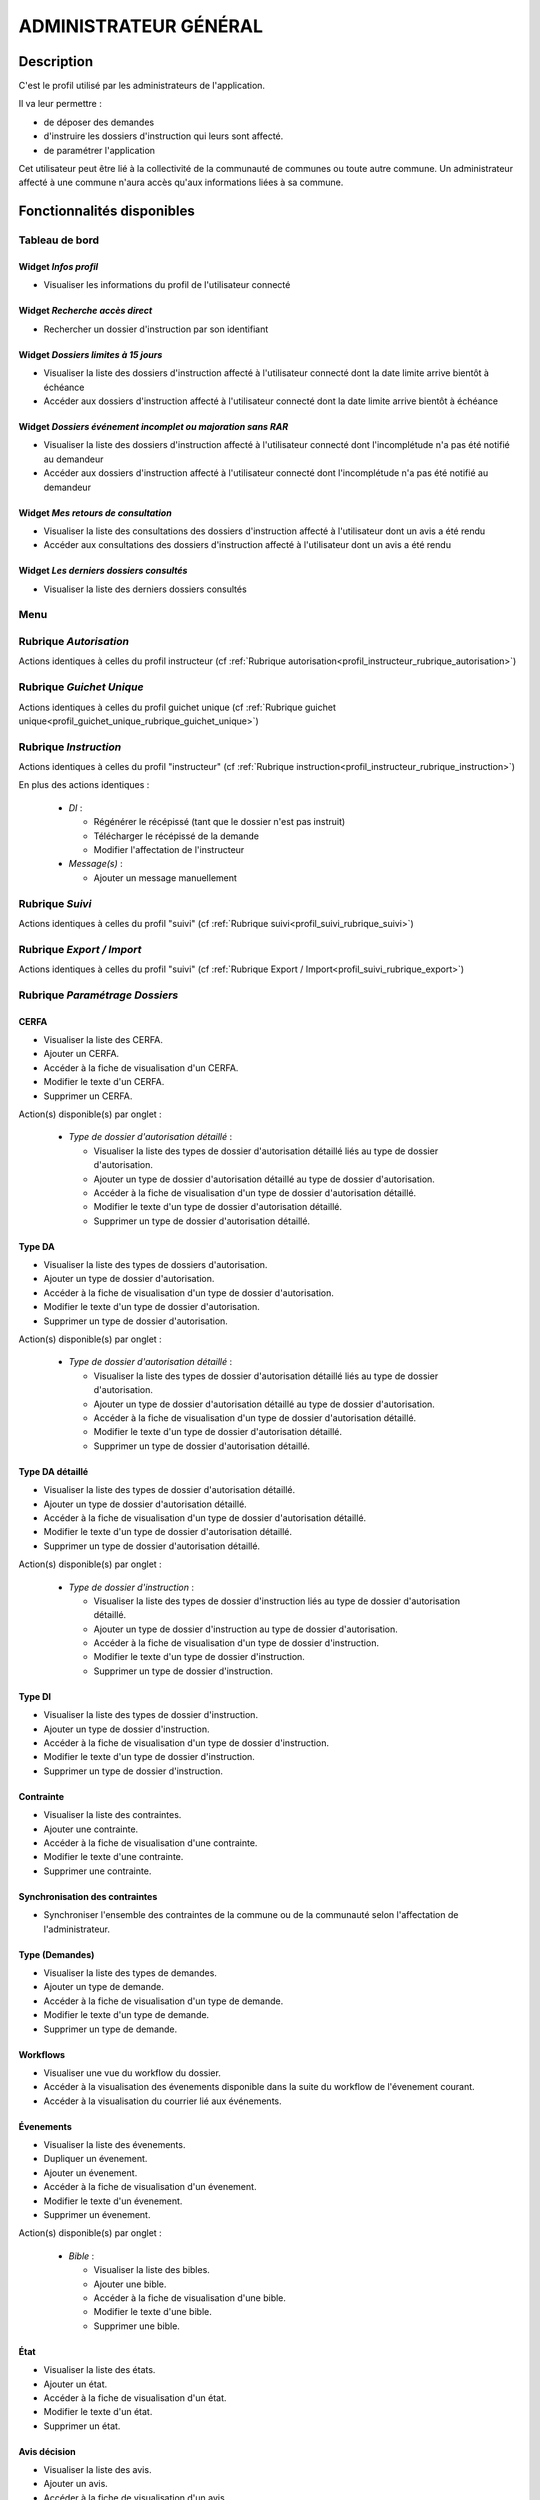 ######################
ADMINISTRATEUR GÉNÉRAL
######################

Description
===========

C'est le profil utilisé par les administrateurs de l'application.

Il va leur permettre :

- de déposer des demandes
- d'instruire les dossiers d'instruction qui leurs sont affecté.
- de paramétrer l'application

Cet utilisateur peut être lié à la collectivité de la communauté de communes ou toute autre commune.
Un administrateur affecté à une commune n'aura accès qu'aux informations liées à sa commune.

Fonctionnalités disponibles
===========================

Tableau de bord
---------------

.. image:: dashboard_admingen.png

Widget *Infos profil*
#####################

- Visualiser les informations du profil de l'utilisateur connecté

Widget *Recherche accès direct*
###############################

- Rechercher un dossier d'instruction par son identifiant

Widget *Dossiers limites à 15 jours*
####################################

- Visualiser la liste des dossiers d'instruction affecté à l'utilisateur connecté dont la date limite arrive bientôt à échéance
- Accéder aux dossiers d'instruction affecté à l'utilisateur connecté dont la date limite arrive bientôt à échéance

Widget *Dossiers événement incomplet ou majoration sans RAR*
############################################################

- Visualiser la liste des dossiers d'instruction affecté à l'utilisateur connecté dont l'incomplétude n'a pas été notifié au demandeur
- Accéder aux dossiers d'instruction affecté à l'utilisateur connecté dont l'incomplétude n'a pas été notifié au demandeur

Widget *Mes retours de consultation*
####################################

- Visualiser la liste des consultations des dossiers d'instruction affecté à l'utilisateur dont un avis a été rendu
- Accéder aux consultations des dossiers d'instruction affecté à l'utilisateur dont un avis a été rendu

Widget *Les derniers dossiers consultés*
########################################

- Visualiser la liste des derniers dossiers consultés

Menu
----

.. image:: menu_admingen.png

Rubrique *Autorisation*
-----------------------

Actions identiques à celles du profil instructeur (cf :ref:`Rubrique autorisation<profil_instructeur_rubrique_autorisation>`)

Rubrique *Guichet Unique*
-------------------------

Actions identiques à celles du profil guichet unique (cf :ref:`Rubrique guichet unique<profil_guichet_unique_rubrique_guichet_unique>`)

Rubrique *Instruction*
----------------------

Actions identiques à celles du profil "instructeur" (cf :ref:`Rubrique instruction<profil_instructeur_rubrique_instruction>`)

En plus des actions identiques :

  - *DI* :

    - Régénérer le récépissé (tant que le dossier n'est pas instruit)
    - Télécharger le récépissé de la demande
    - Modifier l'affectation de l'instructeur

  - *Message(s)* :

    - Ajouter un message manuellement

Rubrique *Suivi*
----------------

Actions identiques à celles du profil "suivi" (cf :ref:`Rubrique suivi<profil_suivi_rubrique_suivi>`)

Rubrique *Export / Import*
--------------------------

Actions identiques à celles du profil "suivi" (cf :ref:`Rubrique Export / Import<profil_suivi_rubrique_export>`)

Rubrique *Paramétrage Dossiers*
-------------------------------
CERFA
#####
- Visualiser la liste des CERFA.
- Ajouter un CERFA.
- Accéder à la fiche de visualisation d'un CERFA.
- Modifier le texte d'un CERFA.
- Supprimer un CERFA.

Action(s) disponible(s) par onglet :

  - *Type de dossier d'autorisation détaillé* :

    - Visualiser la liste des types de dossier d'autorisation détaillé liés au type de dossier d'autorisation.
    - Ajouter un type de dossier d'autorisation détaillé au type de dossier d'autorisation.
    - Accéder à la fiche de visualisation d'un type de dossier d'autorisation détaillé.
    - Modifier le texte d'un type de dossier d'autorisation détaillé.
    - Supprimer un type de dossier d'autorisation détaillé.

Type DA
#######

- Visualiser la liste des types de dossiers d'autorisation.
- Ajouter un type de dossier d'autorisation.
- Accéder à la fiche de visualisation d'un type de dossier d'autorisation.
- Modifier le texte d'un type de dossier d'autorisation.
- Supprimer un type de dossier d'autorisation.

Action(s) disponible(s) par onglet :

  - *Type de dossier d'autorisation détaillé* :

    - Visualiser la liste des types de dossier d'autorisation détaillé liés au type de dossier d'autorisation.
    - Ajouter un type de dossier d'autorisation détaillé au type de dossier d'autorisation.
    - Accéder à la fiche de visualisation d'un type de dossier d'autorisation détaillé.
    - Modifier le texte d'un type de dossier d'autorisation détaillé.
    - Supprimer un type de dossier d'autorisation détaillé.

Type DA détaillé
################

- Visualiser la liste des types de dossier d'autorisation détaillé.
- Ajouter un type de dossier d'autorisation détaillé.
- Accéder à la fiche de visualisation d'un type de dossier d'autorisation détaillé.
- Modifier le texte d'un type de dossier d'autorisation détaillé.
- Supprimer un type de dossier d'autorisation détaillé.

Action(s) disponible(s) par onglet :

  - *Type de dossier d'instruction* :

    - Visualiser la liste des types de dossier d'instruction liés au type de dossier d'autorisation détaillé.
    - Ajouter un type de dossier d'instruction au type de dossier d'autorisation.
    - Accéder à la fiche de visualisation d'un type de dossier d'instruction.
    - Modifier le texte d'un type de dossier d'instruction.
    - Supprimer un type de dossier d'instruction.

Type DI
#######

- Visualiser la liste des types de dossier d'instruction.
- Ajouter un type de dossier d'instruction.
- Accéder à la fiche de visualisation d'un type de dossier d'instruction.
- Modifier le texte d'un type de dossier d'instruction.
- Supprimer un type de dossier d'instruction.

Contrainte
##########

- Visualiser la liste des contraintes.
- Ajouter une contrainte.
- Accéder à la fiche de visualisation d'une contrainte.
- Modifier le texte d'une contrainte.
- Supprimer une contrainte.

Synchronisation des contraintes
###############################

- Synchroniser l'ensemble des contraintes de la commune ou de la communauté selon l'affectation de l'administrateur.

Type (Demandes)
###############

- Visualiser la liste des types de demandes.
- Ajouter un type de demande.
- Accéder à la fiche de visualisation d'un type de demande.
- Modifier le texte d'un type de demande.
- Supprimer un type de demande.

Workflows
#########

- Visualiser une vue du workflow du dossier.
- Accéder à la visualisation des évenements disponible dans la suite du workflow de l'évenement courant.
- Accéder à la visualisation du courrier lié aux événements.

Évenements
##########

- Visualiser la liste des évenements.
- Dupliquer un évenement.
- Ajouter un évenement.
- Accéder à la fiche de visualisation d'un évenement.
- Modifier le texte d'un évenement.
- Supprimer un évenement.

Action(s) disponible(s) par onglet :

  - *Bible* :

    - Visualiser la liste des bibles.
    - Ajouter une bible.
    - Accéder à la fiche de visualisation d'une bible.
    - Modifier le texte d'une bible.
    - Supprimer une bible.

État
####

- Visualiser la liste des états.
- Ajouter un état.
- Accéder à la fiche de visualisation d'un état.
- Modifier le texte d'un état.
- Supprimer un état.

Avis décision
#############

- Visualiser la liste des avis.
- Ajouter un avis.
- Accéder à la fiche de visualisation d'un avis.
- Modifier le texte d'un avis.
- Supprimer un avis.

Action(s) disponible(s) par onglet :

  - *Évenement* :

    - Visualiser la liste des évenements.
    - Accéder à la fiche de visualisation d'un évenement.

Action
######

- Visualiser la liste des actions.
- Ajouter une action.
- Accéder à la fiche de visualisation d'une action.
- Modifier le texte d'une action.
- Supprimer une action.

Action(s) disponible(s) par onglet :

  - *Évenement* :

    - Visualiser la liste des évenements.
    - Accéder à la fiche de visualisation d'un évenement.

Bible
#####

- Visualiser la liste des bibles.
- Ajouter une bible.
- Accéder à la fiche de visualisation d'une bible.
- Modifier le texte d'une bible.
- Supprimer une bible.

État
####

- Visualiser la liste des états.
- Dupliquer un état.
- Ajouter un état.
- Prévisualiser l'édition PDF d'un état.
- Accéder à la fiche de visualisation d'un état.
- Modifier le texte d'un état.
- Supprimer un état.

Action(s) disponible(s) par onglet :

  - *Service* :

    - Visualiser la liste des services.
    - Ajouter un service.
    - Accéder à la fiche de visualisation d'un service.
    - Modifier le texte d'un service.
    - Supprimer un service.

Lettre type
###########

- Visualiser la liste des lettres type.
- Dupliquer une lettre type.
- Ajouter une lettre type.
- Prévisualiser l'édition PDF d'une lettre type.
- Accéder à la fiche de visualisation d'une lettre type.
- Modifier le texte d'une lettre type.
- Supprimer une lettre type.

Logo
####

- Visualiser la liste des logos.
- Dupliquer un logo.
- Ajouter un logo.
- Accéder à la fiche de visualisation d'un logo.
- Modifier le texte d'un logo.
- Supprimer un logo.

Rubrique *Paramétrage*
----------------------

Civilité
########

- Visualiser la liste des civilités.
- Ajouter une civilité.
- Accéder à la fiche de visualisation d'une civilité.
- Modifier le texte d'une civilité.
- Supprimer une civilité.

Arrondissement
##############

- Visualiser la liste des arrondissements.
- Ajouter un arrondissement.
- Accéder à la fiche de visualisation d'un arrondissement.
- Modifier le texte d'un arrondissement.
- Supprimer un arrondissement.

Action(s) disponible(s) par onglet :

  - *Affectation automatique* :

    - Visualiser la liste des affectations.
    - Ajouter une affectation.
    - Accéder à la fiche de visualisation d'une affectation.
    - Modifier le texte d'une affectation.
    - Supprimer une affectation.

  - *Quartier* :


Quartier
########

- Visualiser la liste des quartiers.
- Ajouter un quartier.
- Accéder à la fiche de visualisation d'un quartier.
- Modifier le texte d'un quartier.
- Supprimer un quartier.

Action(s) disponible(s) par onglet :

  - *Affectation automatique* :

    - Visualiser la liste des affectations.
    - Ajouter une affectation.
    - Accéder à la fiche de visualisation d'une affectation.
    - Modifier le texte d'une affectation.
    - Supprimer une affectation.

Genre
#####

- Visualiser la liste des genres.
- Ajouter un genre.
- Accéder à la fiche de visualisation d'un genre.
- Modifier le texte d'un genre.
- Supprimer un genre.

Action(s) disponible(s) par onglet :

  - *Groupe* :

Groupe
######

- Visualiser la liste des groupes.
- Ajouter un groupe.
- Accéder à la fiche de visualisation d'un groupe.
- Modifier le texte d'un groupe.
- Supprimer un groupe.

Action(s) disponible(s) par onglet :

  - *Type de demande* :

    - Visualiser la liste des types de demande.
    - Ajouter un type de demande.
    - Accéder à la fiche de visualisation d'un type de demande.
    - Modifier le texte d'un type de demande.
    - Supprimer un type de demande.

  - *Type de dossier d'autorisation* :

    - Visualiser la liste des types de dossier d'autorisation.
    - Ajouter un type de dossier d'autorisation.
    - Accéder à la fiche de visualisation d'un type de dossier d'autorisation.
    - Modifier le texte d'un type de dossier d'autorisation.
    - Supprimer un type de dossier d'autorisation.

Direction
#########

- Visualiser la liste des directions.
- Ajouter une direction.
- Accéder à la fiche de visualisation d'une direction.
- Modifier le texte d'une direction.
- Supprimer une direction.

Action(s) disponible(s) par onglet :

  - *Division* :

Division
########

- Visualiser la liste des divisions.
- Ajouter une division.
- Accéder à la fiche de visualisation d'une division.
- Modifier le texte d'une division.
- Supprimer une division.

Action(s) disponible(s) par onglet :

  - *Instructeur* :

Instructeur
###########

- Visualiser la liste des instructeurs.
- Ajouter un instructeur.
- Accéder à la fiche de visualisation d'un instructeur.
- Modifier le texte d'un instructeur.
- Supprimer un instructeur.

Action(s) disponible(s) par onglet :

  - *Affectation automatique* :

    - Visualiser la liste des affectations.
    - Ajouter une affectation.
    - Accéder à la fiche de visualisation d'une affectation.
    - Modifier le texte d'une affectation.
    - Supprimer une affectation.

Signataire arrêté
#################

- Visualiser la liste des signataires.
- Ajouter un signataire.
- Accéder à la fiche de visualisation d'un signataire.
- Modifier le texte d'un signataire.
- Supprimer un signataire.

Taxe d'aménagement
##################

- Visualiser la liste des taxes.
- Ajouter une taxe.
- Accéder à la fiche de visualisation d'une taxe.
- Modifier le texte d'une taxe.
- Supprimer une taxe.

Type de commission
##################

- Visualiser la liste des types de commission.
- Ajouter un type de commission.
- Accéder à la fiche de visualisation d'un type de commission.
- Modifier le texte d'un type de commission.
- Supprimer un type de commission.

Avis consultation
#################

- Visualiser la liste des avis de consultation.
- Ajouter un avis de consultation.
- Accéder à la fiche de visualisation d'un avis de consultation.
- Modifier le texte d'un avis de consultation.
- Supprimer un avis de consultation.

Service
#######

- Visualiser la liste des services.
- Ajouter un service.
- Accéder à la fiche de visualisation d'un service.
- Modifier le texte d'un service.
- Supprimer un service.

Action(s) disponible(s) par onglet :

  - *Lien service/utilisateur* :

    - Visualiser la liste des affectations d'utilisateurs au service.
    - Ajouter une affectation.
    - Accéder à la fiche de visualisation d'une affectation.
    - Modifier le texte d'une affectation.
    - Supprimer une affectation.

  - *Lien service/service catégorie* :

Thématique des services
#######################

- Visualiser la liste des catégories de service.
- Ajouter une catégorie.
- Accéder à la fiche de visualisation d'une catégorie.
- Modifier une catégorie de service.
- Supprimer une catégorie.

État des dossiers d'autorisations
#################################

- Visualiser la liste des états.
- Ajouter un état.
- Accéder à la fiche de visualisation d'un état.
- Modifier le texte d'un état.
- Supprimer un état.

Affectation automatique
#######################

- Visualiser la liste des affectations.
- Ajouter une affectation.
- Accéder à la fiche de visualisation d'une affectation.
- Modifier le texte d'une affectation.
- Supprimer une affectation.

Autorité compétente
###################

- Visualiser la liste des autorités compétentes.
- Ajouter une autorité compétente.
- Accéder à la fiche de visualisation d'une autorité compétente.
- Modifier une autorité compétente.
- Supprimer une autorité compétente.

Phase
#####

- Visualiser la liste des phases.
- Ajouter une phase.
- Accéder à la fiche de visualisation d'une phase.
- Modifier une phase.
- Supprimer une phase.

Rubrique *Administration*
-------------------------

Collectivité
############

- Visualiser la liste des collectivités.
- Ajouter une collectivité.
- Accéder à la fiche de visualisation d'une collectivité.
- Modifier le texte d'une collectivité.
- Supprimer une collectivité.

Liste des onglets :

  - *Utilisateur*
  - *Paramètre*
  - *État*
  - *Lettre type*
  - *Sous état*

Paramètre
#########

- Visualiser la liste des paramètres.
- Ajouter un paramètre.
- Accéder à la fiche de visualisation d'un paramètre.
- Modifier le texte d'un paramètre.
- Supprimer un paramètre.

Utilisateur
###########

- Visualiser la liste des utilisateurs.
- Ajouter un utilisateur.
- Accéder à la fiche de visualisation d'un utilisateur.
- Modifier le texte d'un utilisateur.
- Supprimer un utilisateur.

Liste des onglets :

  - *Instructeur*
  - *Lien service/utilisateur*

Annuaire
########

- Synchroniser les utilisateurs avec l'annuaire

Widget
######

- Visualiser la liste des widgets.
- Ajouter un widget.
- Accéder à la fiche de visualisation d'un widget.
- Modifier le texte d'un widget.
- Supprimer un widget.

Liste des onglets :

  - *Dashboard*

Composition
###########

- Disposer les widgets sur le tableau de bord du profil sélectionné.

Sous état
#########

- Visualiser la liste des sous état.
- Dupliquer un sous état.
- Ajouter un sous état.
- Accéder à la fiche de visualisation d'un sous état.
- Modifier le texte d'un sous état.
- Supprimer un sous état.

Om requête
##########

- Visualiser la liste des requêtes utilisées par les éditions PDF.
- Ajouter une requête.
- Accéder à la fiche de visualisation d'une requête.
- Modifier le texte d'une requête.
- Supprimer une requête.

Liste des onglets :

  - *Lettre type*
  - *État*

Import
######

- Importer des données au format CSV pour les table suivante :

  - affectation automatique
  - architecte
  - bible
  - Collectivité
  - contrainte
  - demandeur
  - direction
  - division
  - dossier
  - instructeur
  - Instruction
  - Paramètre
  - parcelle
  - Service
  - signataire
  - Utilisateur


Import spécifique
#################

- Importer des dossiers d'instruction clôturés au format CSV ADS2007.